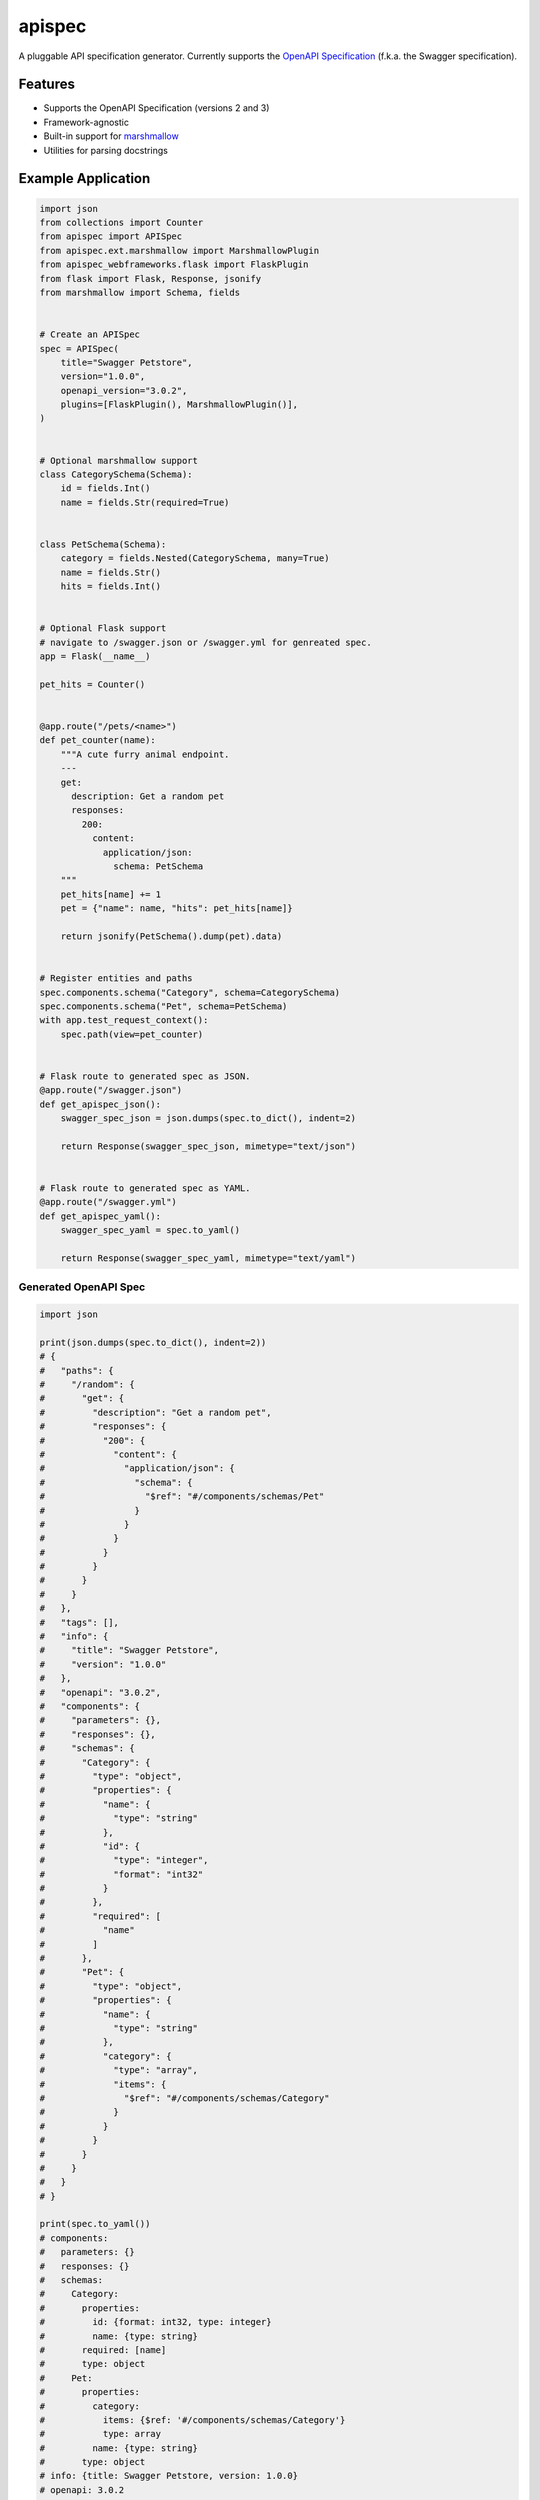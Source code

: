 *******
apispec
*******

.. image:: https://badgen.net/pypi/v/apispec
    :target: https://pypi.org/project/apispec/
    :alt: PyPI version

.. image:: https://badgen.net/travis/marshmallow-code/apispec/dev
    :target: https://travis-ci.org/marshmallow-code/apispec
    :alt: TravisCI build status

.. image:: https://readthedocs.org/projects/apispec/badge/
   :target: https://apispec.readthedocs.io/
   :alt: Documentation

.. image:: https://badgen.net/badge/marshmallow/2,3?list=1
    :target: https://marshmallow.readthedocs.io/en/latest/upgrading.html
    :alt: marshmallow 2/3 compatible

.. image:: https://badgen.net/badge/OAS/2,3?list=1&color=cyan
    :target: https://github.com/OAI/OpenAPI-Specification
    :alt: OpenAPI Specification 2/3 compatible

.. image:: https://badgen.net/badge/code%20style/black/000
    :target: https://github.com/ambv/black
    :alt: code style: black

A pluggable API specification generator. Currently supports the `OpenAPI Specification <https://github.com/OAI/OpenAPI-Specification>`_ (f.k.a. the Swagger specification).

Features
========

- Supports the OpenAPI Specification (versions 2 and 3)
- Framework-agnostic
- Built-in support for `marshmallow <https://marshmallow.readthedocs.io/>`_
- Utilities for parsing docstrings

Example Application
===================

.. code-block:: python

    import json
    from collections import Counter
    from apispec import APISpec
    from apispec.ext.marshmallow import MarshmallowPlugin
    from apispec_webframeworks.flask import FlaskPlugin
    from flask import Flask, Response, jsonify
    from marshmallow import Schema, fields
    
    
    # Create an APISpec
    spec = APISpec(
        title="Swagger Petstore",
        version="1.0.0",
        openapi_version="3.0.2",
        plugins=[FlaskPlugin(), MarshmallowPlugin()],
    )
    
    
    # Optional marshmallow support
    class CategorySchema(Schema):
        id = fields.Int()
        name = fields.Str(required=True)
    
    
    class PetSchema(Schema):
        category = fields.Nested(CategorySchema, many=True)
        name = fields.Str()
        hits = fields.Int()
    
    
    # Optional Flask support
    # navigate to /swagger.json or /swagger.yml for genreated spec.
    app = Flask(__name__)
    
    pet_hits = Counter()
    
    
    @app.route("/pets/<name>")
    def pet_counter(name):
        """A cute furry animal endpoint.
        ---
        get:
          description: Get a random pet
          responses:
            200:
              content:
                application/json:
                  schema: PetSchema
        """
        pet_hits[name] += 1
        pet = {"name": name, "hits": pet_hits[name]}
    
        return jsonify(PetSchema().dump(pet).data)
    
    
    # Register entities and paths
    spec.components.schema("Category", schema=CategorySchema)
    spec.components.schema("Pet", schema=PetSchema)
    with app.test_request_context():
        spec.path(view=pet_counter)
    
    
    # Flask route to generated spec as JSON.
    @app.route("/swagger.json")
    def get_apispec_json():
        swagger_spec_json = json.dumps(spec.to_dict(), indent=2)
    
        return Response(swagger_spec_json, mimetype="text/json")
    
    
    # Flask route to generated spec as YAML.
    @app.route("/swagger.yml")
    def get_apispec_yaml():
        swagger_spec_yaml = spec.to_yaml()
    
        return Response(swagger_spec_yaml, mimetype="text/yaml")


Generated OpenAPI Spec
----------------------

.. code-block:: python

    import json

    print(json.dumps(spec.to_dict(), indent=2))
    # {
    #   "paths": {
    #     "/random": {
    #       "get": {
    #         "description": "Get a random pet",
    #         "responses": {
    #           "200": {
    #             "content": {
    #               "application/json": {
    #                 "schema": {
    #                   "$ref": "#/components/schemas/Pet"
    #                 }
    #               }
    #             }
    #           }
    #         }
    #       }
    #     }
    #   },
    #   "tags": [],
    #   "info": {
    #     "title": "Swagger Petstore",
    #     "version": "1.0.0"
    #   },
    #   "openapi": "3.0.2",
    #   "components": {
    #     "parameters": {},
    #     "responses": {},
    #     "schemas": {
    #       "Category": {
    #         "type": "object",
    #         "properties": {
    #           "name": {
    #             "type": "string"
    #           },
    #           "id": {
    #             "type": "integer",
    #             "format": "int32"
    #           }
    #         },
    #         "required": [
    #           "name"
    #         ]
    #       },
    #       "Pet": {
    #         "type": "object",
    #         "properties": {
    #           "name": {
    #             "type": "string"
    #           },
    #           "category": {
    #             "type": "array",
    #             "items": {
    #               "$ref": "#/components/schemas/Category"
    #             }
    #           }
    #         }
    #       }
    #     }
    #   }
    # }

    print(spec.to_yaml())
    # components:
    #   parameters: {}
    #   responses: {}
    #   schemas:
    #     Category:
    #       properties:
    #         id: {format: int32, type: integer}
    #         name: {type: string}
    #       required: [name]
    #       type: object
    #     Pet:
    #       properties:
    #         category:
    #           items: {$ref: '#/components/schemas/Category'}
    #           type: array
    #         name: {type: string}
    #       type: object
    # info: {title: Swagger Petstore, version: 1.0.0}
    # openapi: 3.0.2
    # paths:
    #   /random:
    #     get:
    #       description: Get a random pet
    #       responses:
    #         200:
    #           content:
    #             application/json:
    #               schema: {$ref: '#/components/schemas/Pet'}
    # tags: []


Documentation
=============

Documentation is available at https://apispec.readthedocs.io/ .

Ecosystem
=========

A list of apispec-related libraries can be found at the GitHub wiki here:

https://github.com/marshmallow-code/apispec/wiki/Ecosystem

Support apispec
===============

apispec is maintained by a group of
`volunteers <https://apispec.readthedocs.io/en/latest/authors.html>`_.
If you'd like to support the future of the project, please consider
contributing to our Open Collective:

.. image:: https://opencollective.com/marshmallow/donate/button.png
    :target: https://opencollective.com/marshmallow
    :width: 200
    :alt: Donate to our collective

Professional Support
====================

Professionally-supported apispec is available through the
`Tidelift Subscription <https://tidelift.com/subscription/pkg/pypi-apispec?utm_source=pypi-apispec&utm_medium=referral&utm_campaign=readme>`_.

Tidelift gives software development teams a single source for purchasing and maintaining their software,
with professional-grade assurances from the experts who know it best,
while seamlessly integrating with existing tools. [`Get professional support`_]

.. _`Get professional support`: https://tidelift.com/subscription/pkg/pypi-apispec?utm_source=pypi-apispec&utm_medium=referral&utm_campaign=readme

.. image:: https://user-images.githubusercontent.com/2379650/45126032-50b69880-b13f-11e8-9c2c-abd16c433495.png
    :target: https://tidelift.com/subscription/pkg/pypi-apispec?utm_source=pypi-apispec&utm_medium=referral&utm_campaign=readme
    :alt: Get supported apispec with Tidelift

Security Contact Information
============================

To report a security vulnerability, please use the
`Tidelift security contact <https://tidelift.com/security>`_.
Tidelift will coordinate the fix and disclosure.

License
=======

MIT licensed. See the bundled `LICENSE <https://github.com/marshmallow-code/apispec/blob/dev/LICENSE>`_ file for more details.
